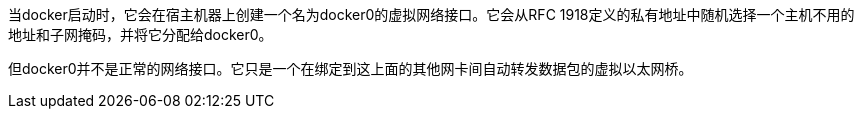 

当docker启动时，它会在宿主机器上创建一个名为docker0的虚拟网络接口。它会从RFC 1918定义的私有地址中随机选择一个主机不用的地址和子网掩码，并将它分配给docker0。


但docker0并不是正常的网络接口。它只是一个在绑定到这上面的其他网卡间自动转发数据包的虚拟以太网桥。
